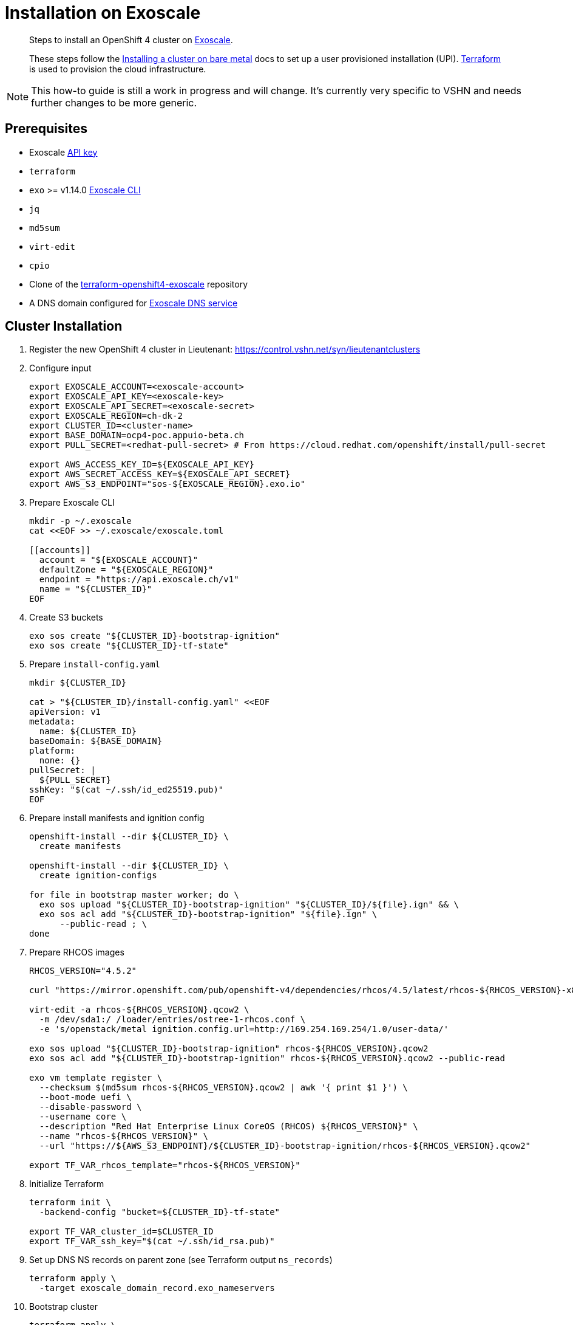 = Installation on Exoscale

[abstract]
--
Steps to install an OpenShift 4 cluster on https://www.exoscale.com[Exoscale].

These steps follow the https://docs.openshift.com/container-platform/latest/installing/installing_bare_metal/installing-bare-metal.html[Installing a cluster on bare metal] docs to set up a user provisioned installation (UPI).
https://www.terraform.io[Terraform] is used to provision the cloud infrastructure.
--

[NOTE]
--
This how-to guide is still a work in progress and will change.
It's currently very specific to VSHN and needs further changes to be more generic.
--

== Prerequisites
* Exoscale https://community.exoscale.com/documentation/iam/quick-start/#api-keys[API key]
* `terraform`
* `exo` >= v1.14.0 https://community.exoscale.com/documentation/tools/exoscale-command-line-interface[Exoscale CLI]
* `jq`
* `md5sum`
* `virt-edit`
* `cpio`
* Clone of the https://github.com/appuio/terraform-openshift4-exoscale[terraform-openshift4-exoscale] repository
* A DNS domain configured for https://community.exoscale.com/documentation/dns/configuration-examples/#configuring-the-domain-name-at-the-registrar[Exoscale DNS service]


== Cluster Installation

. Register the new OpenShift 4 cluster in Lieutenant: https://control.vshn.net/syn/lieutenantclusters

. Configure input
+
[source,console]
----
export EXOSCALE_ACCOUNT=<exoscale-account>
export EXOSCALE_API_KEY=<exoscale-key>
export EXOSCALE_API_SECRET=<exoscale-secret>
export EXOSCALE_REGION=ch-dk-2
export CLUSTER_ID=<cluster-name>
export BASE_DOMAIN=ocp4-poc.appuio-beta.ch
export PULL_SECRET=<redhat-pull-secret> # From https://cloud.redhat.com/openshift/install/pull-secret

export AWS_ACCESS_KEY_ID=${EXOSCALE_API_KEY}
export AWS_SECRET_ACCESS_KEY=${EXOSCALE_API_SECRET}
export AWS_S3_ENDPOINT="sos-${EXOSCALE_REGION}.exo.io"
----

. Prepare Exoscale CLI
+
[source,console]
----
mkdir -p ~/.exoscale
cat <<EOF >> ~/.exoscale/exoscale.toml

[[accounts]]
  account = "${EXOSCALE_ACCOUNT}"
  defaultZone = "${EXOSCALE_REGION}"
  endpoint = "https://api.exoscale.ch/v1"
  name = "${CLUSTER_ID}"
EOF

----

. Create S3 buckets
+
[source,console]
----
exo sos create "${CLUSTER_ID}-bootstrap-ignition"
exo sos create "${CLUSTER_ID}-tf-state"
----

. Prepare `install-config.yaml`
+
[source,console]
----
mkdir ${CLUSTER_ID}

cat > "${CLUSTER_ID}/install-config.yaml" <<EOF
apiVersion: v1
metadata:
  name: ${CLUSTER_ID}
baseDomain: ${BASE_DOMAIN}
platform:
  none: {}
pullSecret: |
  ${PULL_SECRET}
sshKey: "$(cat ~/.ssh/id_ed25519.pub)"
EOF

----

. Prepare install manifests and ignition config
+
[source,console]
----
openshift-install --dir ${CLUSTER_ID} \
  create manifests

openshift-install --dir ${CLUSTER_ID} \
  create ignition-configs

for file in bootstrap master worker; do \
  exo sos upload "${CLUSTER_ID}-bootstrap-ignition" "${CLUSTER_ID}/${file}.ign" && \
  exo sos acl add "${CLUSTER_ID}-bootstrap-ignition" "${file}.ign" \
      --public-read ; \
done
----

. Prepare RHCOS images
+
[source,console]
----
RHCOS_VERSION="4.5.2"

curl "https://mirror.openshift.com/pub/openshift-v4/dependencies/rhcos/4.5/latest/rhcos-${RHCOS_VERSION}-x86_64-openstack.x86_64.qcow2.gz" | gunzip > rhcos-${RHCOS_VERSION}.qcow2

virt-edit -a rhcos-${RHCOS_VERSION}.qcow2 \
  -m /dev/sda1:/ /loader/entries/ostree-1-rhcos.conf \
  -e 's/openstack/metal ignition.config.url=http://169.254.169.254/1.0/user-data/'

exo sos upload "${CLUSTER_ID}-bootstrap-ignition" rhcos-${RHCOS_VERSION}.qcow2
exo sos acl add "${CLUSTER_ID}-bootstrap-ignition" rhcos-${RHCOS_VERSION}.qcow2 --public-read

exo vm template register \
  --checksum $(md5sum rhcos-${RHCOS_VERSION}.qcow2 | awk '{ print $1 }') \
  --boot-mode uefi \
  --disable-password \
  --username core \
  --description "Red Hat Enterprise Linux CoreOS (RHCOS) ${RHCOS_VERSION}" \
  --name "rhcos-${RHCOS_VERSION}" \
  --url "https://${AWS_S3_ENDPOINT}/${CLUSTER_ID}-bootstrap-ignition/rhcos-${RHCOS_VERSION}.qcow2"

export TF_VAR_rhcos_template="rhcos-${RHCOS_VERSION}"
----

. Initialize Terraform
+
[source,console]
----
terraform init \
  -backend-config "bucket=${CLUSTER_ID}-tf-state"

export TF_VAR_cluster_id=$CLUSTER_ID
export TF_VAR_ssh_key="$(cat ~/.ssh/id_rsa.pub)"
----

. Set up DNS NS records on parent zone (see Terraform output `ns_records`)
+
[source,console]
----
terraform apply \
  -target exoscale_domain_record.exo_nameservers
----

. Bootstrap cluster
+
[source,console]
----
terraform apply \
  -var bootstrap_count=1 \
  -var worker_count=0
----

. Wait for bootstrap to complete
+
[source,console]
----
openshift-install --dir ${CLUSTER_ID} \
  wait-for bootstrap-complete
----

. Remove bootstrap node and provision worker nodes
+
[source,console]
----
terraform apply
----

. Approve worker certs
+
[source,console]
----
export KUBECONFIG=${CLUSTER_ID}/auth/kubeconfig

# Once CSRs in state Pending show up, approve them
# Needs to be run twice, two CSRs for each node need to be approved
kubectl get csr -w
oc get csr -o go-template='{{range .items}}{{if not .status}}{{.metadata.name}}{{"\n"}}{{end}}{{end}}' | \
  xargs oc adm certificate approve

kubectl get nodes

openshift-install --dir ${CLUSTER_ID} \
  wait-for install-complete
----

. Create secret with S3 credentials https://docs.openshift.com/container-platform/4.5/registry/configuring_registry_storage/configuring-registry-storage-aws-user-infrastructure.html#registry-operator-config-resources-secret-aws_configuring-registry-storage-aws-user-infrastructure[for the registry] (will be https://ticket.vshn.net/browse/APPU-2790[automated])
+
[source,console]
----
oc create secret generic image-registry-private-configuration-user \
--namespace openshift-image-registry \
--from-literal=REGISTRY_STORAGE_S3_ACCESSKEY=${AWS_ACCESS_KEY_ID} \
--from-literal=REGISTRY_STORAGE_S3_SECRETKEY=${AWS_SECRET_ACCESS_KEY}
----

. Create wildcard cert for router
+
[source,console]
----
kubectl get secret router-certs-default \
  -n openshift-ingress \
  -ojson --export | \
    jq 'del(.metadata.ownerReferences) | .metadata.name = "router-certs-snakeoil"' | \
  kubectl -n openshift-ingress apply -f -
----

. Make the cluster Project Syn enabled
+
Install Steward on the cluster according to https://wiki.vshn.net/x/ngMBCg
+
[source,console]
----
cat ${CLUSTER_ID}/metadata.json
----
